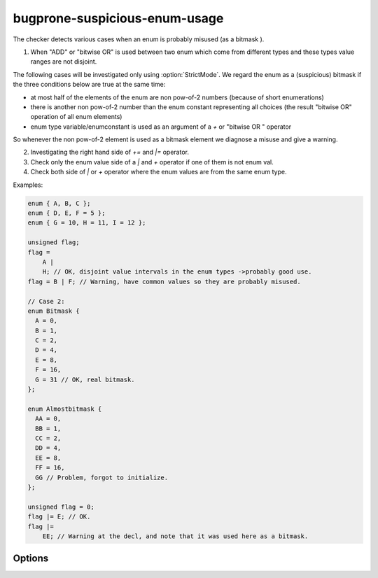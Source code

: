 .. title:: clang-tidy - bugprone-suspicious-enum-usage

bugprone-suspicious-enum-usage
==============================

The checker detects various cases when an enum is probably misused (as a bitmask
).

1. When "ADD" or "bitwise OR" is used between two enum which come from different
   types and these types value ranges are not disjoint.

The following cases will be investigated only using :option:`StrictMode`. We
regard the enum as a (suspicious)
bitmask if the three conditions below are true at the same time:

* at most half of the elements of the enum are non pow-of-2 numbers (because of
  short enumerations)
* there is another non pow-of-2 number than the enum constant representing all
  choices (the result "bitwise OR" operation of all enum elements)
* enum type variable/enumconstant is used as an argument of a `+` or "bitwise OR
  " operator

So whenever the non pow-of-2 element is used as a bitmask element we diagnose a
misuse and give a warning.

2. Investigating the right hand side of `+=` and `|=` operator.
3. Check only the enum value side of a `|` and `+` operator if one of them is not
   enum val.
4. Check both side of `|` or `+` operator where the enum values are from the
   same enum type.

Examples:

.. code-block:: c++

  enum { A, B, C };
  enum { D, E, F = 5 };
  enum { G = 10, H = 11, I = 12 };

  unsigned flag;
  flag =
      A |
      H; // OK, disjoint value intervals in the enum types ->probably good use.
  flag = B | F; // Warning, have common values so they are probably misused.

  // Case 2:
  enum Bitmask {
    A = 0,
    B = 1,
    C = 2,
    D = 4,
    E = 8,
    F = 16,
    G = 31 // OK, real bitmask.
  };

  enum Almostbitmask {
    AA = 0,
    BB = 1,
    CC = 2,
    DD = 4,
    EE = 8,
    FF = 16,
    GG // Problem, forgot to initialize.
  };

  unsigned flag = 0;
  flag |= E; // OK.
  flag |=
      EE; // Warning at the decl, and note that it was used here as a bitmask.

Options
-------

.. option:: StrictMode (added in 15.0.0)

   Default value: 0.
   When non-null the suspicious bitmask usage will be investigated additionally
   to the different enum usage check.
